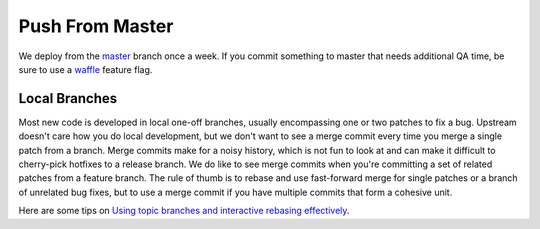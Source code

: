 .. _branching:

================
Push From Master
================

We deploy from the `master`_ branch once a week. If you commit something to master
that needs additional QA time, be sure to use a `waffle`_ feature flag.


Local Branches
--------------

Most new code is developed in local one-off branches, usually encompassing one
or two patches to fix a bug.  Upstream doesn't care how you do local
development, but we don't want to see a merge commit every time you merge a
single patch from a branch.  Merge commits make for a noisy history, which is
not fun to look at and can make it difficult to cherry-pick hotfixes to a
release branch.  We do like to see merge commits when you're committing a set
of related patches from a feature branch.  The rule of thumb is to rebase and
use fast-forward merge for single patches or a branch of unrelated bug fixes,
but to use a merge commit if you have multiple commits that form a cohesive unit.

Here are some tips on `Using topic branches and interactive rebasing effectively <http://blog.mozilla.com/webdev/2011/11/21/git-using-topic-branches-and-interactive-rebasing-effectively/>`_.

.. _master: http://github.com/mozilla/olympia/tree/master
.. _waffle: https://github.com/jsocol/django-waffle
